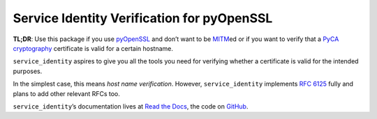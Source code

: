 ===========================================
Service Identity Verification for pyOpenSSL
===========================================

.. image:: https://readthedocs.org/projects/service-identity/badge/?version=stable
   :target: http://service-identity.readthedocs.io/en/stable/?badge=stable
   :alt: Documentation Status

.. image:: https://travis-ci.org/pyca/service_identity.svg?branch=master
   :target: https://travis-ci.org/pyca/service_identity
   :alt: CI status

.. image:: https://codecov.io/gh/pyca/service_identity/branch/master/graph/badge.svg
   :target: https://codecov.io/github/pyca/service_identity
   :alt: Test Coverage

.. image:: https://www.irccloud.com/invite-svg?channel=%23cryptography-dev&amp;hostname=irc.freenode.net&amp;port=6697&amp;ssl=1
    :target: https://www.irccloud.com/invite?channel=%23cryptography-dev&amp;hostname=irc.freenode.net&amp;port=6697&amp;ssl=1

.. begin

**TL;DR**: Use this package if you use pyOpenSSL_ and don’t want to be MITM_\ ed or if you want to verify that a `PyCA cryptography`_ certificate is valid for a certain hostname.

``service_identity`` aspires to give you all the tools you need for verifying whether a certificate is valid for the intended purposes.

In the simplest case, this means *host name verification*.
However, ``service_identity`` implements `RFC 6125`_ fully and plans to add other relevant RFCs too.

``service_identity``\ ’s documentation lives at `Read the Docs <https://service-identity.readthedocs.io/>`_, the code on `GitHub <https://github.com/pyca/service_identity>`_.


.. _Twisted: https://twistedmatrix.com/
.. _pyOpenSSL: https://pypi.python.org/pypi/pyOpenSSL/
.. _MITM: https://en.wikipedia.org/wiki/Man-in-the-middle_attack
.. _RFC 6125: http://www.rfc-editor.org/info/rfc6125
.. _PyCA cryptography: https://cryptography.io/
